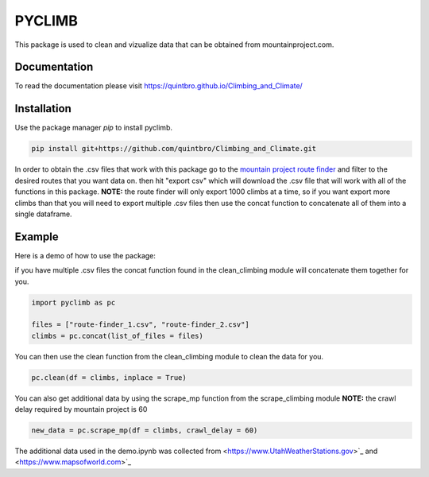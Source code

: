 PYCLIMB
=======
This package is used to clean and vizualize data that can be obtained from mountainproject.com.

Documentation
-------------
To read the documentation please visit `<https://quintbro.github.io/Climbing_and_Climate/>`_

Installation
------------
Use the package manager `pip` to install pyclimb.

.. code-block:: bash

    pip install git+https://github.com/quintbro/Climbing_and_Climate.git

In order to obtain the .csv files that work with this package go to the `mountain project route finder <https://www.mountainproject.com/route-finder>`_ and filter to the desired routes that you want data on. then hit "export csv" which will download the .csv file that will work with all of the functions in this package. 
**NOTE:** the route finder will only export 1000 climbs at a time, so if you want export more climbs than that you will need to export multiple .csv files then use the concat function to concatenate all of them into a single dataframe.

Example
-------
Here is a demo of how to use the package:

if you have multiple .csv files the concat function found in the clean_climbing module will concatenate them together for you.

.. code-block:: python

    import pyclimb as pc

    files = ["route-finder_1.csv", "route-finder_2.csv"]
    climbs = pc.concat(list_of_files = files)

You can then use the clean function from the clean_climbing module to clean the data for you.

.. code-block:: python

    pc.clean(df = climbs, inplace = True)

You can also get additional data by using the scrape_mp function from the scrape_climbing module
**NOTE:** the crawl delay required by mountain project is 60

.. code-block:: python

    new_data = pc.scrape_mp(df = climbs, crawl_delay = 60)

The additional data used in the demo.ipynb was collected from <https://www.UtahWeatherStations.gov>`_ and <https://www.mapsofworld.com>`_
